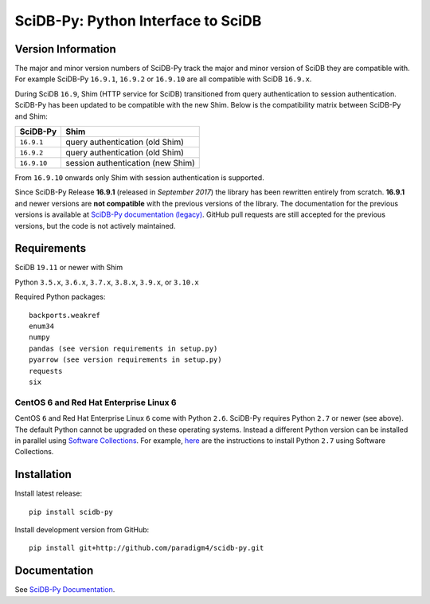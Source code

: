 SciDB-Py: Python Interface to SciDB
===================================

.. image:: https://img.shields.io/badge/SciDB-22.5-blue.svg
    :target: https://paradigm4.atlassian.net/wiki/spaces/scidb/pages/2828833854/22.5+Release+Notes

.. image:: https://img.shields.io/badge/arrow-11.0.0-blue.svg
    :target: https://arrow.apache.org/release/11.0.0.html

.. image:: https://github.com/Paradigm4/SciDB-Py/actions/workflows/test-ee.yml/badge.svg
    :target: https://github.com/Paradigm4/SciDB-Py/actions/workflows/test-ee.yml


Version Information
-------------------

The major and minor version numbers of SciDB-Py track the major and
minor version of SciDB they are compatible with. For example SciDB-Py
``16.9.1``, ``16.9.2`` or ``16.9.10`` are all compatible with SciDB
``16.9.x``.

During SciDB ``16.9``, Shim (HTTP service for SciDB) transitioned from
query authentication to session authentication. SciDB-Py has been
updated to be compatible with the new Shim. Below is the compatibility
matrix between SciDB-Py and Shim:

===========  =====
SciDB-Py     Shim
===========  =====
``16.9.1``   query authentication (old Shim)
``16.9.2``   query authentication (old Shim)
``16.9.10``  session authentication (new Shim)
===========  =====

From ``16.9.10`` onwards only Shim with session authentication is
supported.

Since SciDB-Py Release **16.9.1** (released in `September 2017`) the
library has been rewritten entirely from scratch. **16.9.1** and newer
versions are **not compatible** with the previous versions of the
library. The documentation for the previous versions is available at
`SciDB-Py documentation (legacy)
<http://scidb-py.readthedocs.io/en/v16.9-legacy/>`_. GitHub pull
requests are still accepted for the previous versions, but the code is
not actively maintained.

Requirements
------------

SciDB ``19.11`` or newer with Shim

Python ``3.5.x``, ``3.6.x``, ``3.7.x``, ``3.8.x``, ``3.9.x``, or ``3.10.x``

Required Python packages::

  backports.weakref
  enum34
  numpy
  pandas (see version requirements in setup.py)
  pyarrow (see version requirements in setup.py)
  requests
  six


CentOS 6 and Red Hat Enterprise Linux 6
^^^^^^^^^^^^^^^^^^^^^^^^^^^^^^^^^^^^^^^

CentOS ``6`` and Red Hat Enterprise Linux ``6`` come with Python
``2.6``. SciDB-Py requires Python ``2.7`` or newer (see above). The
default Python cannot be upgraded on these operating systems. Instead
a different Python version can be installed in parallel using
`Software Collections <https://www.softwarecollections.org/en/>`_. For
example, `here
<https://www.softwarecollections.org/en/scls/rhscl/python27/>`_ are
the instructions to install Python ``2.7`` using Software Collections.



Installation
------------

Install latest release::

  pip install scidb-py

Install development version from GitHub::

  pip install git+http://github.com/paradigm4/scidb-py.git


Documentation
-------------

See `SciDB-Py Documentation <http://paradigm4.github.io/SciDB-Py/>`_.
